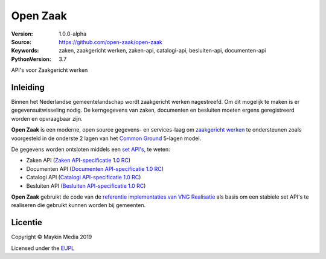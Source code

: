 =========
Open Zaak
=========

:Version: 1.0.0-alpha
:Source: https://github.com/open-zaak/open-zaak
:Keywords: zaken, zaakgericht werken, zaken-api, catalogi-api, besluiten-api, documenten-api
:PythonVersion: 3.7

|build-status| |coverage|

API's voor Zaakgericht werken

Inleiding
=========

Binnen het Nederlandse gemeentelandschap wordt zaakgericht werken nagestreefd.
Om dit mogelijk te maken is er gegevensuitwisseling nodig. De kerngegevens van
zaken, documenten en besluiten moeten ergens geregistreerd worden en
opvraagbaar zijn.

**Open Zaak** is een moderne, open source gegevens- en services-laag om
`zaakgericht werken`_ te ondersteunen zoals voorgesteld in de onderste 2 lagen
van het `Common Ground`_ 5-lagen model.

De gegevens worden ontsloten middels een `set API's`_, te weten:

* Zaken API (`Zaken API-specificatie 1.0 RC`_)
* Documenten API (`Documenten API-specificatie 1.0 RC`_)
* Catalogi API (`Catalogi API-specificatie 1.0 RC`_)
* Besluiten API (`Besluiten API-specificatie 1.0 RC`_)

.. _`Common Ground`: https://commonground.nl/
.. _`zaakgericht werken`: https://www.vngrealisatie.nl/ondersteuningsmiddelen/zaakgericht-werken
.. _`set API's`: https://zaakgerichtwerken.vng.cloud/
.. _`Zaken API-specificatie 1.0 RC`: https://zaakgerichtwerken.vng.cloud/standaard/zaken/index
.. _`Documenten API-specificatie 1.0 RC`: https://zaakgerichtwerken.vng.cloud/standaard/documenten/index
.. _`Catalogi API-specificatie 1.0 RC`: https://zaakgerichtwerken.vng.cloud/standaard/catalogi/index
.. _`Besluiten API-specificatie 1.0 RC`: https://zaakgerichtwerken.vng.cloud/standaard/besluiten/index

**Open Zaak** gebruikt de code van de
`referentie implementaties van VNG Realisatie`_ als basis om een stabiele set
API's te realiseren die gebruikt kunnen worden bij gemeenten.

.. _`referentie implementaties van VNG Realisatie`: https://github.com/VNG-Realisatie/gemma-zaken

Licentie
========

Copyright © Maykin Media 2019

Licensed under the EUPL_

.. _EUPL: LICENCE.md

.. |build-status| image:: https://travis-ci.org/open-zaak/open-zaak.svg?branch=master
    :alt: Build status
    :target: https://travis-ci.org/open-zaak/open-zaak

.. |coverage| image:: https://codecov.io/github/open-zaak/open-zaak/branch/master/graphs/badge.svg?branch=master
    :alt: Coverage
    :target: https://codecov.io/gh/open-zaak/open-zaak
